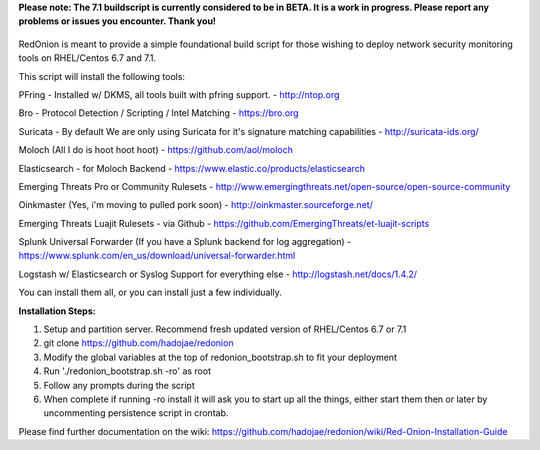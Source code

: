 **Please note: The 7.1 buildscript is currently considered to be in BETA. It is a work in progress. Please report any problems or issues you encounter. Thank you!**

.. role:: math(raw)
   :format: html latex
..

.. figure:: http://i.imgur.com/Oznv1ra.jpg
   :alt: REDONION SUCKA

RedOnion is meant to provide a simple foundational build script for
those wishing to deploy network security monitoring tools on RHEL/Centos
6.7 and 7.1.

This script will install the following tools:

PFring - Installed w/ DKMS, all tools built with pfring support. -
http://ntop.org

Bro - Protocol Detection / Scripting / Intel Matching - https://bro.org

Suricata - By default We are only using Suricata for it's signature
matching capabilities - http://suricata-ids.org/

Moloch (All I do is hoot hoot hoot) - https://github.com/aol/moloch

Elasticsearch - for Moloch Backend -
https://www.elastic.co/products/elasticsearch

Emerging Threats Pro or Community Rulesets -
http://www.emergingthreats.net/open-source/open-source-community

Oinkmaster (Yes, i'm moving to pulled pork soon) -
http://oinkmaster.sourceforge.net/

Emerging Threats Luajit Rulesets - via Github -
https://github.com/EmergingThreats/et-luajit-scripts

Splunk Universal Forwarder (If you have a Splunk backend for log
aggregation) -
https://www.splunk.com/en\_us/download/universal-forwarder.html

Logstash w/ Elasticsearch or Syslog Support for everything else -
http://logstash.net/docs/1.4.2/

You can install them all, or you can install just a few individually.

**Installation Steps:**

1. Setup and partition server. Recommend fresh updated version of RHEL/Centos 6.7 or 7.1
2. git clone https://github.com/hadojae/redonion
3. Modify the global variables at the top of redonion_bootstrap.sh to fit your deployment
4. Run './redonion_bootstrap.sh -ro' as root
5. Follow any prompts during the script
6. When complete if running -ro install it will ask you to start up all the things, either start them then or later by uncommenting persistence script in crontab.

Please find further documentation on the wiki: https://github.com/hadojae/redonion/wiki/Red-Onion-Installation-Guide

